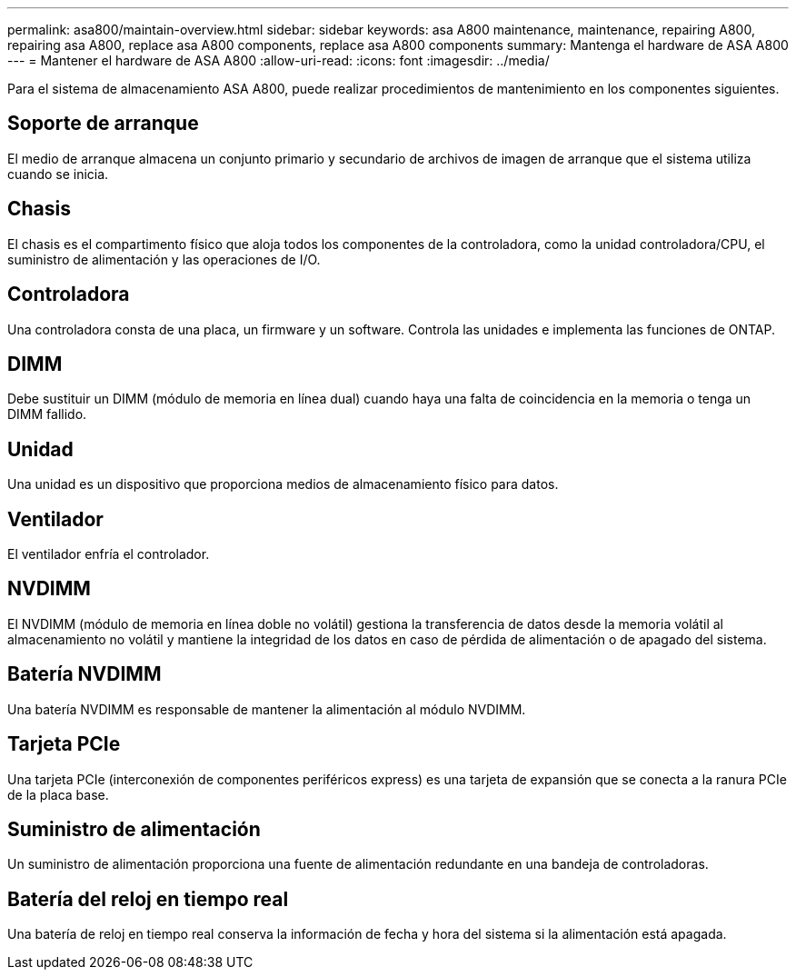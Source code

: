 ---
permalink: asa800/maintain-overview.html 
sidebar: sidebar 
keywords: asa A800 maintenance, maintenance, repairing A800, repairing asa A800, replace asa A800 components, replace asa A800 components 
summary: Mantenga el hardware de ASA A800 
---
= Mantener el hardware de ASA A800
:allow-uri-read: 
:icons: font
:imagesdir: ../media/


[role="lead"]
Para el sistema de almacenamiento ASA A800, puede realizar procedimientos de mantenimiento en los componentes siguientes.



== Soporte de arranque

El medio de arranque almacena un conjunto primario y secundario de archivos de imagen de arranque que el sistema utiliza cuando se inicia.



== Chasis

El chasis es el compartimento físico que aloja todos los componentes de la controladora, como la unidad controladora/CPU, el suministro de alimentación y las operaciones de I/O.



== Controladora

Una controladora consta de una placa, un firmware y un software. Controla las unidades e implementa las funciones de ONTAP.



== DIMM

Debe sustituir un DIMM (módulo de memoria en línea dual) cuando haya una falta de coincidencia en la memoria o tenga un DIMM fallido.



== Unidad

Una unidad es un dispositivo que proporciona medios de almacenamiento físico para datos.



== Ventilador

El ventilador enfría el controlador.



== NVDIMM

El NVDIMM (módulo de memoria en línea doble no volátil) gestiona la transferencia de datos desde la memoria volátil al almacenamiento no volátil y mantiene la integridad de los datos en caso de pérdida de alimentación o de apagado del sistema.



== Batería NVDIMM

Una batería NVDIMM es responsable de mantener la alimentación al módulo NVDIMM.



== Tarjeta PCIe

Una tarjeta PCIe (interconexión de componentes periféricos express) es una tarjeta de expansión que se conecta a la ranura PCIe de la placa base.



== Suministro de alimentación

Un suministro de alimentación proporciona una fuente de alimentación redundante en una bandeja de controladoras.



== Batería del reloj en tiempo real

Una batería de reloj en tiempo real conserva la información de fecha y hora del sistema si la alimentación está apagada.
